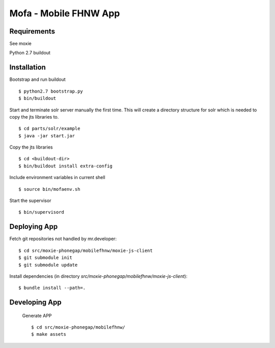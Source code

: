 ======================
Mofa - Mobile FHNW App
======================

Requirements
============

See moxie

Python 2.7
buildout

Installation
============

Bootstrap and run buildout ::

 $ python2.7 bootstrap.py
 $ bin/buildout

Start and terminate solr server manually the first time. This will create a directory structure for solr which
is needed to copy the jts libraries to. ::

 $ cd parts/solr/example
 $ java -jar start.jar

Copy the jts libraries ::

 $ cd <buildout-dir>
 $ bin/buildout install extra-config

Include environment variables in current shell ::

 $ source bin/mofaenv.sh

Start the supervisor ::

 $ bin/supervisord


Deploying App
=============

Fetch git repositories not handled by mr.developer: ::

 $ cd src/moxie-phonegap/mobilefhnw/moxie-js-client
 $ git submodule init
 $ git submodule update


Install dependencies (in directory
*src/moxie-phonegap/mobilefhnw/moxie-js-client*): ::

 $ bundle install --path=.

Developing App
==============

 Generate APP ::

 $ cd src/moxie-phonegap/mobilefhnw/
 $ make assets

